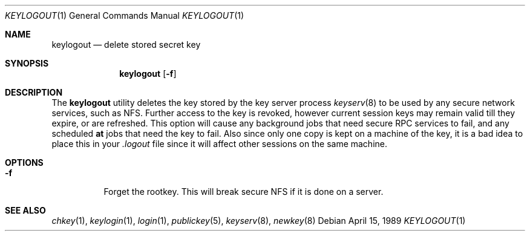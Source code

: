 .\" $FreeBSD$
.\" @(#)keylogout.1 1.4 91/03/11 TIRPC 1.0; from 1.3 89/07/26 SMI;
.Dd April 15, 1989
.Dt KEYLOGOUT 1
.Os
.Sh NAME
.Nm keylogout
.Nd delete stored secret key
.Sh SYNOPSIS
.Nm
.Op Fl f
.Sh DESCRIPTION
The
.Nm
utility deletes the key stored by the key server process
.Xr keyserv 8
to be used by any secure network services, such as NFS.
Further access to the key is revoked,
however current session keys may remain valid till they expire,
or are refreshed.
This option will cause any background jobs that need secure RPC
services to fail, and any scheduled
.Nm at
jobs that need the key to fail.
Also since only one copy is kept on a machine of the key,
it is a bad idea to place this in your
.Pa .logout
file since it will affect other sessions on the same machine.
.Sh OPTIONS
.Bl -tag -width indent
.It Fl f
Forget the rootkey.
This will break secure NFS if it is done on a server.
.El
.Sh SEE ALSO
.Xr chkey 1 ,
.Xr keylogin 1 ,
.Xr login 1 ,
.Xr publickey 5 ,
.Xr keyserv 8 ,
.Xr newkey 8
